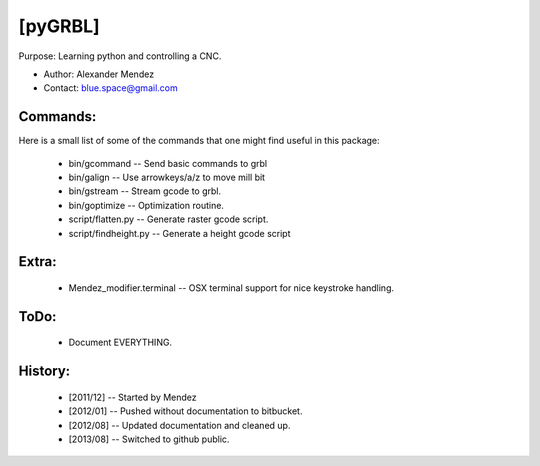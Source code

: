 [pyGRBL]
========

Purpose: Learning python and controlling a CNC.

* Author: Alexander Mendez 
* Contact: blue.space@gmail.com




Commands:
---------
Here is a small list of some of the commands that one might find useful
in this package:

    * bin/gcommand  -- Send basic commands to grbl
    * bin/galign    -- Use arrowkeys/a/z to move mill bit
    * bin/gstream   -- Stream gcode to grbl.
    * bin/goptimize -- Optimization routine.

    * script/flatten.py    -- Generate raster gcode script.
    * script/findheight.py -- Generate a height gcode script

Extra:
------
    * Mendez_modifier.terminal -- OSX terminal support for nice keystroke handling.

ToDo:
-----
    * Document EVERYTHING.

History:
--------
    * [2011/12] -- Started by Mendez
    * [2012/01] -- Pushed without documentation to bitbucket.
    * [2012/08] -- Updated documentation and cleaned up.
    * [2013/08] -- Switched to github public.

